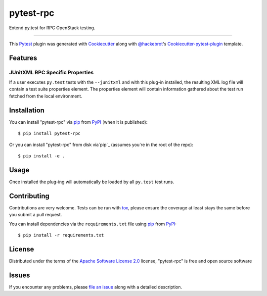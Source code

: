 ==========
pytest-rpc
==========

.. image:: https://travis-ci.org/rcbops/pytest-rpc.svg?branch=master
    :target: https://travis-ci.org/rcbops/pytest-rpc
    :alt: See Build Status on Travis CI

Extend py.test for RPC OpenStack testing.

----

This `Pytest`_ plugin was generated with `Cookiecutter`_ along with `@hackebrot`_'s `Cookiecutter-pytest-plugin`_ template.


Features
--------

JUnitXML RPC Specific Properties
^^^^^^^^^^^^^^^^^^^^^^^^^^^^^^^^

If a user executes ``py.test`` tests with the ``--junitxml`` and with this plug-in installed, the resulting XML log file
will contain a test suite properties element. The properties element will contain information gathered about the test
run fetched from the local environment.


Installation
------------

You can install "pytest-rpc" via `pip`_ from `PyPI`_ (when it is published)::

    $ pip install pytest-rpc

Or you can install "pytest-rpc" from disk via`pip`_ (assumes you're in the root of the repo)::

    $ pip install -e .

Usage
-----

Once installed the plug-ing will automatically be loaded by all ``py.test`` test runs.

Contributing
------------
Contributions are very welcome. Tests can be run with `tox`_, please ensure
the coverage at least stays the same before you submit a pull request.

You can install dependencies via the ``requirements.txt`` file using `pip`_ from `PyPI`_::

    $ pip install -r requirements.txt

License
-------

Distributed under the terms of the `Apache Software License 2.0`_ license, "pytest-rpc" is free and open source software


Issues
------

If you encounter any problems, please `file an issue`_ along with a detailed description.

.. _`Cookiecutter`: https://github.com/audreyr/cookiecutter
.. _`@hackebrot`: https://github.com/hackebrot
.. _`MIT`: http://opensource.org/licenses/MIT
.. _`BSD-3`: http://opensource.org/licenses/BSD-3-Clause
.. _`GNU GPL v3.0`: http://www.gnu.org/licenses/gpl-3.0.txt
.. _`Apache Software License 2.0`: http://www.apache.org/licenses/LICENSE-2.0
.. _`cookiecutter-pytest-plugin`: https://github.com/pytest-dev/cookiecutter-pytest-plugin
.. _`file an issue`: https://github.com/rcbops/pytest-rpc/issues
.. _`pytest`: https://github.com/pytest-dev/pytest
.. _`tox`: https://tox.readthedocs.io/en/latest/
.. _`pip`: https://pypi.python.org/pypi/pip/
.. _`PyPI`: https://pypi.python.org/pypi
